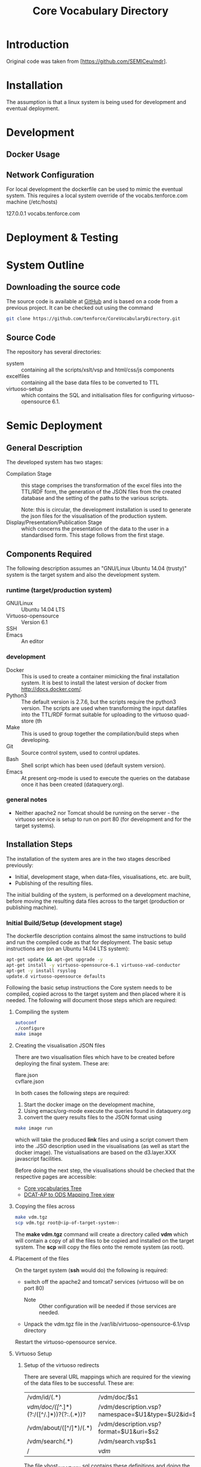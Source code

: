 #+TITLE: Core Vocabulary Directory

* Introduction
Original code was taken from [https://github.com/SEMICeu/mdr].
* Installation
The assumption is that a linux system is being used for development
and eventual deployment.

* Development
** Docker Usage

** Network Configuration
For local development the dockerfile can be used to mimic the eventual
system. This requires a local system override of the
vocabs.tenforce.com machine (/etc/hosts)

127.0.0.1             vocabs.tenforce.com
* Deployment & Testing
* System Outline
** Downloading the source code
The source code is available at [[https://github.com/tenforce/CoreVocabularyDirectory.git][GitHub]] and is based on a code from a
previous project. It can be checked out using the command
#+BEGIN_SRC bash
 git clone https://github.com/tenforce/CoreVocabularyDirectory.git
#+END_SRC
** Source Code
The repository has several directories:
- system :: containing all the scripts/xslt/vsp and html/css/js components
- excelfiles :: containing all the base data files to be converted to TTL
- virtuoso-setup :: which contains the SQL and initialisation files for
      configuring virtuoso-opensource 6.1.
* Semic Deployment
** General Description
The developed system has two stages:
- Compilation Stage :: 
    this stage comprises the transformation of the excel files into
    the TTL/RDF form, the generation of the JSON files from the created
    database and the setting of the paths to the various scripts.

    Note: this is circular, the development installation is used to 
    generate the json files for the visualisation of the production 
    system.
- Display/Presentation/Publication Stage :: 
    which concerns the presentation of the data to the user in a
    standardised form. This stage follows from the first stage.
** Components Required
 The following description assumes an "GNU/Linux Ubuntu 14.04 (trusty)"
 system is the target system and also the development system.
*** runtime (target/production system)
- GNU/Linux ::
  Ubuntu 14.04 LTS
- Virtuoso-opensource ::
  Version 6.1
- SSH ::
  
- Emacs ::
  An editor
*** development
- Docker ::
           This is used to create a container mimicking the final
           installation system. It is best to install the latest
           version of docker from [[http://docs.docker.com/][http://docs.docker.com/]].
- Python3 ::
           The default version is 2.7.6, but the scripts require the
           python3 version. The scripts are used when transforming
           the input datafiles into the TTL/RDF format suitable for
           uploading to the virtuoso quad-store (th
- Make ::  This is used to group together the compilation/build steps
           when developing.
- Git ::   Source control system, used to control updates.
- Bash ::  Shell script which has been used (default system version).
- Emacs :: At present org-mode is used to execute the queries on the 
           database once it has been created (dataquery.org).
*** general notes
- Neither apache2 nor Tomcat should be running on the server - the
  virtuoso service is setup to run on port 80 (for development and for
  the target systems).
** Installation Steps
The installation of the system ares are in the two stages described
previously:
- Initial, development stage, when data-files, visualisations, etc. are built,
- Publishing of the resulting files.
The initial building of the system, is performed on a development 
machine, before moving the resulting data files across to the 
target (production or publishing machine).

*** Initial Build/Setup (development stage)
The dockerfile description contains almost the same instructions
to build and run the compiled code as that for deployment. The
basic setup instructions are (on an Ubuntu 14.04 LTS system):

#+BEGIN_SRC bash
apt-get update && apt-get upgrade -y
apt-get install -y virtuoso-opensource-6.1 virtuoso-vad-conductor
apt-get -y install rsyslog
update.d virtuoso-opensource defaults
#+END_SRC

Following the basic setup instructions the Core system needs to be
compiled, copied across to the target system and then placed where it
is needed. The following will document those steps which are required:
**** Compiling the system

#+BEGIN_SRC bash
autoconf
./configure 
make image
#+END_SRC

**** Creating the visualisation JSON files
There are two visualisation files which have to be created before
deploying the final system. These are:

- flare.json ::
- cvflare.json ::

In both cases the following steps are required:

1. Start the docker image on the development machine,
2. Using emacs/org-mode execute the queries found in dataquery.org
3. convert the query results files to the JSON format using
#+BEGIN_SRC bash
make image run
#+END_SRC
which will take the produced *link* files and using a script convert
them into the .JSO description used in the visualisations (as well as
start the docker image). The vistualisations are based on
the d3.layer.XXX javascript facilities.

Before doing the next step, the visualisations should be checked that the
respective pages are accessible:

- [[http://vocabs.tenforce.com/vdm/visualisation/cvtree.html][Core vocabularies Tree]]
- [[http://vocabs.tenforce.com/vdm/visualisation/tree.html][DCAT-AP to ODS Mapping Tree view]]

**** Copying the files across
#+BEGIN_SRC bash
make vdm.tgz
scp vdm.tgz root@<ip-of-target-system>:
#+END_SRC
The *make vdm.tgz* command will create a directory called *vdm*
which will contain a copy of all the files to be copied and installed
on the target system. The *scp* will copy the files onto the remote
system (as root).
**** Placement of the files
On the target system (*ssh* would do) the following is required:
- switch off the apache2 and tomcat7 services 
  (virtuoso will be on port 80)
  - Note :: Other configuration will be needed if those services are needed.
- Unpack the vdm.tgz file in the /var/lib/virtuoso-opensource-6.1/vsp directory
Restart the virtuoso-opensource service.
**** Virtuoso Setup
***** Setup of the virtuoso redirects
There are several URL mappings which are required for the viewing of
the data files to be successful. These are:

| /vdm/id/(.*)                              | /vdm/doc/$s1                                       |
| /vdm/doc/([^/.]*)(?:/([^/.]*))?(?:.(.*))? | /vdm/description.vsp?namespace=$U1&type=$U2&id=$U3 |
| /vdm/about/([^/]*)/(.*)                   | /vdm/description.vsp?format=$U1&uri=$s2            |
| /vdm/search(.*)                           | /vdm/search.vsp$s1                                 |
| /                                         | /vdm/                                              |

The file vhost_export_vspx.sql contains these definitions and doing
the following will load this file into virtuoso (using isql-vt[fn:3])

#+BEGIN_SRC bash
isql < vhost_export_vspx.sql
#+END_SRC

These should then be visible in the virtuoso conductor (XXX). The
vhost_export_vspx.sql file will also create a redirect from / to /vdm
so that access to http://vocabs.tenforce.com will be point to the root
of the system. It will need to be changed for a domain name other than
vocabs.tenforce.com.

***** Update the port number setting

#+BEGIN_SRC bash
ServerPort                  = 80
#+END_SRC

The virtuoso.ini file can be moved to the correct place
(ie. /etc/virtuoso-opensource-6.1)

#+BEGIN_SRC bash
service virtuoso-opensource-6.1 restart
#+END_SRC

****** Note(s) on Virtuoso
- It is also recommended that the default virtuoso-opensource password
  be changed once it has been installed on the target system.

***** Files to load
There are several data files[fn:4] which need to be uploaded into the
virtuoso RDF store. The first are generated from the excel files:

- data.ttl :: The core directory mapping directory data
- dcatods.ttl :: The DCAT-AP ODS Mapping 

While the following are static files which are included to enhance the
view of the excel file data:

- skos.rdf :: SKOS definitions
- adms-v0.2.rdf :: ADMS definiions
- etc. ::

***** Loading into Virtuoso
Using the virtuoso conductor>quad store, upload the datafiles into the
http://vocabs.tenforce.com/webDAV graph.

***** Cleaning the database
When rebuilding the database (upgrade, etc.) the following command
can be used in the conductor/isql window[fn:2]. 

#+BEGIN_SRC bash
RDF_GLOBAL_RESET ();
#+END_SRC

This will reset the database, so it has to be rebuilt from scratch.

*** Monitoring the deployed service
The easiest way to monitor the accessibility of the deployed service
is to use one of the public monitoring tools (e.g. [[http://uptimerobot.com][Uptime Robot]]). This
accepts a URL and pings that URL every hour or so, sending an email
when the status changes (Up or Down).

Google-Analytics is also activated in this code, the key is found in
system/configure.sh (can be changed as needed - at present this one at
tenforce).
** Development Support
The components required for developing the system are given above.

The main simplification in the development process has been the
description of a docker container for the runtime part of the system.

For local development, the dockerfile can be used to mimic the
eventual system. This approach requires a *local* development system
override of the IP of the vocabs.tenforce.com machine (i.e an additional 
line in */etc/hosts*):

#+BEGIN_SRC bash
127.0.0.1             vocabs.tenforce.com
#+END_SRC

Note: This will mean accesses to http://vocabs.tenforce.com/vdm will
go to the localhost, rather than the target machine[fn:1].

A second simplication is that a makefile has been created with basic
targets:

#+BEGIN_SRC bash
make image run
#+END_SRC

This will build the docker image and will start the image for testing
(i.e. the run target).
* System Operation
** Service control
Once deployed on the target system, the semic system will run as a
virtuoso based set of web-pages. For further information on the
virtuoso, the documentation of virtuoso should be consulted. The
virtuoso service will have the
** Monitoring Accessibility
This can be achieved using one of the commonly used online services to
access a service page every hour or so (e.g. [[https://uptimerobot.com][uptimerobot]]).

* Footnotes

[fn:1] Suggestion would be to do development in a virtual machine, so
testing of the target will be possible via the underlying OS.

[fn:2] DBA password will be required.

[fn:3] DBA password will be required for this.

[fn:4] Note: since the ip address with likely be referencing the
localhost, rather than the target machine. The target ip address will
have to be used to access the conductor on the target machine
(i.e. http://XXX.YY.ZZ.AA/conductor).

